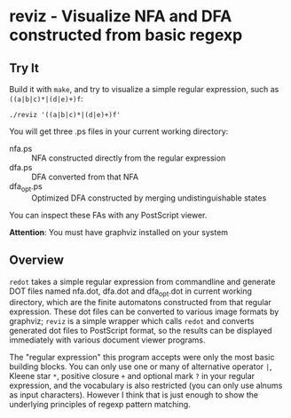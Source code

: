 * reviz - Visualize NFA and DFA constructed from basic regexp

[[https://github.com/Golevka/reviz/raw/master/sample/fa.png]]

** Try It

Build it with =make=, and try to visualize a simple regular expression, such as
=((a|b|c)*|(d|e)+)f=:

#+BEGIN_SRC shell
./reviz '((a|b|c)*|(d|e)+)f'
#+END_SRC

You will get three .ps files in your current working directory:

 - nfa.ps :: NFA constructed directly from the regular expression
 - dfa.ps :: DFA converted from that NFA
 - dfa_opt.ps :: Optimized DFA constructed by merging undistinguishable states

You can inspect these FAs with any PostScript viewer.

*Attention*: You must have graphviz installed on your system


** Overview

=redot= takes a simple regular expression from commandline and generate DOT
files named nfa.dot, dfa.dot and dfa_opt.dot in current working directory,
which are the finite automatons constructed from that regular expression. These
dot files can be converted to various image formats by graphviz; =reviz= is a
simple wrapper which calls =redot= and converts generated dot files to
PostScript format, so the results can be displayed immediately with various
document viewer programs.

The "regular expression" this program accepts were only the most basic building
blocks. You can only use one or many of alternative operator =|=, Kleene star
=*=, positive closure =+= and optional mark =?= in your regular expression, and
the vocabulary is also restricted (you can only use alnums as input
characters). However I think that is just enough to show the underlying
principles of regexp pattern matching.
